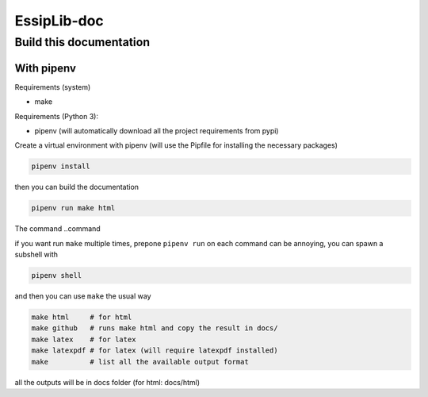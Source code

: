 ============
EssipLib-doc
============



Build this documentation
========================

With pipenv
-----------
Requirements (system)

* make

Requirements (Python 3):

* pipenv (will automatically download all the project requirements from pypi)
   .. code::shell
      
      pip install --user pipenv

Create a virtual environment with pipenv (will use the Pipfile for installing the necessary packages)

.. code:: shell

   pipenv install

then you can build the documentation

.. code:: shell

   pipenv run make html

The command ..command 

if you want run ``make`` multiple times, prepone ``pipenv run`` on each command can be annoying,
you can spawn a subshell with

.. code:: shell

   pipenv shell

and then you can use ``make`` the usual way

.. code:: shell

   make html     # for html
   make github   # runs make html and copy the result in docs/
   make latex    # for latex
   make latexpdf # for latex (will require latexpdf installed)
   make          # list all the available output format

all the outputs will be in docs folder (for html: docs/html)

